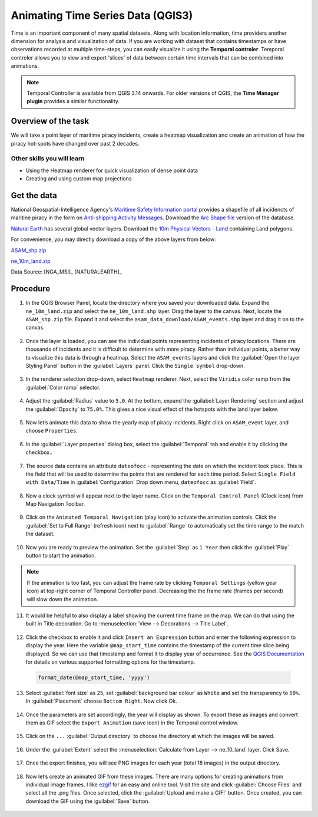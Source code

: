 Animating Time Series Data (QGIS3)
==================================

Time is an important component of many spatial datasets. Along with location information, time providers another dimension for analysis and visualization of data. If you are working with dataset that contains timestamps or have observations recorded at multiple time-steps, you can easily visualize it using the **Temporal controler**. Temporal controler allows you to view and export 'slices' of data between certain time intervals that can be combined into animations. 

.. note::

  Temporal Controller is available from QGIS 3.14 onwards. For older versions of QGIS, the **Time Manager plugin** provides a similar functionality.


Overview of the task
--------------------

We will take a point layer of maritime piracy incidents, create a heatmap visualization and create an animation of how the piracy hot-spots have changed over past 2 decades.

Other skills you will learn
^^^^^^^^^^^^^^^^^^^^^^^^^^^
- Using the Heatmap renderer for quick visualization of dense point data
- Creating and using custom map projections

Get the data
------------
National Geospatial-Intelligence Agency's `Maritime Safety Information portal <https://msi.nga.mil/NGAPortal/MSI.portal>`_ provides a shapefile of all incidencts of maritine piracy in the form on `Anti-shipping Activity Messages <https://msi.nga.mil/Piracy>`_. Download the `Arc Shape file <https://msi.nga.mil/api/publications/download?key=16920958/SFH00000/ASAM_shp.zip&type=download>`_ version of the database.

`Natural Earth <https://naturalearthdata.com>`_ has several global vector
layers. Download the `10m Physical Vectors - Land <https://www.naturalearthdata.com/http//www.naturalearthdata.com/download/10m/physical/ne_10m_land.zip>`_ containing Land polygons.

For convenience, you may directly download a copy of the above layers from below:

`ASAM_shp.zip <https://www.qgistutorials.com/downloads/ASAM_shp.zip>`_

`ne_10m_land.zip <https://www.qgistutorials.com/downloads/ne_10m_land.zip>`_

Data Source: [NGA_MSI]_ [NATURALEARTH]_


Procedure
---------

1. In the QGIS Browser Panel, locate the directory where you saved your downloaded data. Expand the ``ne_10m_land.zip`` and select the ``ne_10m_land.shp`` layer. Drag the layer to the canvas. Next, locate the ``ASAM_shp.zip`` file. Expand it and select the ``asam_data_download/ASAM_events.shp`` layer and drag it on to the canvas.
  
  .. image:: /static/3/animating_time_series/images/1.png
    :align: center
   
2. Once the layer is loaded, you can see the individual points representing incidents of piracy locations. There are thousands of incidents and it is difficult to determine with more piracy. Rather than individual points, a better way to visualize this data is through a heatmap. Select the ``ASAM_events`` layers and click the :guilabel:`Open the layer Styling Panel` button in the :guilabel:`Layers` panel. Click the ``Single symbol`` drop-down.

  .. image:: /static/3/animating_time_series/images/2.png
      :align: center
   
3. In the renderer selection drop-down, select ``Heatmap`` renderer. Next, select the ``Viridis`` color ramp from the :guilabel:`Color ramp` selector.

  .. image:: /static/3/animating_time_series/images/3.png
      :align: center
   
4. Adjust the :guilabel:`Radius` value to ``5.0``. At the bottom, expand the :guilabel:`Layer Rendering` section and adjust the :guilabel:`Opacity` to ``75.0%``. This gives a nice visual effect of the hotspots with the land layer below.

  .. image:: /static/3/animating_time_series/images/4.png
      :align: center

5. Now let’s animate this data to show the yearly map of piracy incidents. Right click on ``ASAM_event`` layer, and choose ``Properties``.

  .. image:: /static/3/animating_time_series/images/5.png
      :align: center

6. In the :guilabel:`Layer properties` dialog box, select the :guilabel:`Temporal` tab and enable it by clicking the checkbox..

  .. image:: /static/3/animating_time_series/images/6.png
      :align: center

7. The source data contains an attribute ``dateofocc`` - representing the date on which the incident took place. This is the field that will be used to determine the points that are rendered for each time period. Select ``Single Field with Data/Time`` in :guilabel:`Configuration` Drop down menu, ``dateofocc`` as :guilabel:`Field`.

  .. image:: /static/3/animating_time_series/images/7.png
      :align: center

8. Now a clock symbol will appear next to the layer name. Click on the ``Temporal Control Panel`` (Clock icon) from Map Navigation Toolbar.

  .. image:: /static/3/animating_time_series/images/8.png
      :align: center

9. Click on the ``Animated Temporal Navigation`` (play icon) to activate the animation controls. Click the :guilabel:`Set to Full Range` (refresh icon) next to :guilabel:`Range` to automatically set the time range to the match the dataset. 

  .. image:: /static/3/animating_time_series/images/9.png
      :align: center

10. Now you are ready to preview the animation. Set the :guilabel:`Step` as ``1 Year`` then click the :guilabel:`Play` button to start the animation. 

  .. image:: /static/3/animating_time_series/images/10.png
      :align: center

.. note:: 
  If the animation is too fast, you can adjust the frame rate by clicking ``Temporal Settings`` (yellow gear icon) at top-right corner of Temporal Controller panel. Decreasing the the frame rate (frames per second) will slow down the animation.

11. It would be helpful to also display a label showing the current time frame on the map. We can do that using the built in Title decoration. Go to :menuselection:`View --> Decorations --> Title Label`.

  .. image:: /static/3/animating_time_series/images/11.png
      :align: center
  
12. Click the checkbox to enable it and click ``Insert an Expression`` button and enter the following expression to display the year. Here the variable ``@map_start_time`` contains the timestamp of the current time slice being displayed. So we can use that timestamp and format it to display year of occurrence. See the `QGIS Documentation <https://docs.qgis.org/testing/en/docs/user_manual/working_with_vector/functions_list.html#format-date>`_ for details on various supported formatting options for the timestamp.

  .. code-block:: none

     format_date(@map_start_time, 'yyyy')

  .. image:: /static/3/animating_time_series/images/12.png
     :align: center 

13. Select :guilabel:`font size` as ``25``, set :guilabel:`background bar colour` as ``White`` and set the transparency to ``50%``. In :guilabel:`Placement` choose ``Bottom Right``. Now click Ok.

  .. image:: /static/3/animating_time_series/images/13.png
      :align: center

14. Once the parameters are set accordingly, the year will display as shown. To export these as images and convert them as GIF select the ``Export Animation`` (save icon) in the Temporal control window.

  .. image:: /static/3/animating_time_series/images/14.png
      :align: center

15. Click on the ``...`` :guilabel:`Output directory` to choose the directory at which the images will be saved. 

  .. image:: /static/3/animating_time_series/images/15.png
      :align: center

16. Under the :guilabel:`Extent` select the :menuselection:`Calculate from Layer --> ne_10_land` layer. Click Save.

  .. image:: /static/3/animating_time_series/images/16.png
      :align: center

17. Once the export finishes, you will see PNG images for each year (total 18 images) in the output directory. 

  .. image:: /static/3/animating_time_series/images/17.png
      :align: center

18. Now let’s create an animated GIF from these images. There are many options for creating animations from individual image frames. I like `ezgif <https://ezgif.com/maker>`_ for an easy and online tool. Visit the site and click :guilabel:`Choose Files` and select all the .png files. Once selected, click the :guilabel:`Upload and make a GIF!` button. Once created, you can download the GIF using the :guilabel:`Save` button.

  .. image:: /static/3/animating_time_series/images/18.gif
      :align: center



